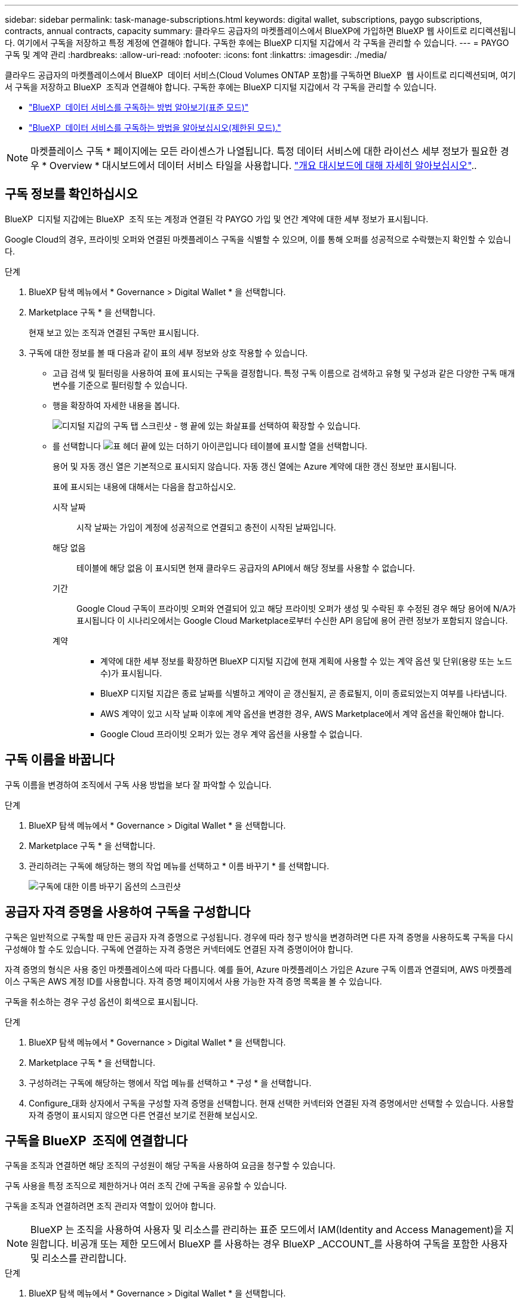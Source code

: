 ---
sidebar: sidebar 
permalink: task-manage-subscriptions.html 
keywords: digital wallet, subscriptions, paygo subscriptions, contracts, annual contracts, capacity 
summary: 클라우드 공급자의 마켓플레이스에서 BlueXP에 가입하면 BlueXP 웹 사이트로 리디렉션됩니다. 여기에서 구독을 저장하고 특정 계정에 연결해야 합니다. 구독한 후에는 BlueXP 디지털 지갑에서 각 구독을 관리할 수 있습니다. 
---
= PAYGO 구독 및 계약 관리
:hardbreaks:
:allow-uri-read: 
:nofooter: 
:icons: font
:linkattrs: 
:imagesdir: ./media/


[role="lead"]
클라우드 공급자의 마켓플레이스에서 BlueXP  데이터 서비스(Cloud Volumes ONTAP 포함)를 구독하면 BlueXP  웹 사이트로 리디렉션되며, 여기서 구독을 저장하고 BlueXP  조직과 연결해야 합니다. 구독한 후에는 BlueXP 디지털 지갑에서 각 구독을 관리할 수 있습니다.

* https://docs.netapp.com/us-en/bluexp-setup-admin/task-subscribe-standard-mode.html["BlueXP  데이터 서비스를 구독하는 방법 알아보기(표준 모드)"^]
* https://docs.netapp.com/us-en/bluexp-setup-admin/task-subscribe-restricted-mode.html["BlueXP  데이터 서비스를 구독하는 방법을 알아보십시오(제한된 모드)."^]



NOTE: 마켓플레이스 구독 * 페이지에는 모든 라이센스가 나열됩니다. 특정 데이터 서비스에 대한 라이선스 세부 정보가 필요한 경우 * Overview * 대시보드에서 데이터 서비스 타일을 사용합니다. link:task-homepage.html#overview-page["개요 대시보드에 대해 자세히 알아보십시오"]..



== 구독 정보를 확인하십시오

BlueXP  디지털 지갑에는 BlueXP  조직 또는 계정과 연결된 각 PAYGO 가입 및 연간 계약에 대한 세부 정보가 표시됩니다.

Google Cloud의 경우, 프라이빗 오퍼와 연결된 마켓플레이스 구독을 식별할 수 있으며, 이를 통해 오퍼를 성공적으로 수락했는지 확인할 수 있습니다.

.단계
. BlueXP 탐색 메뉴에서 * Governance > Digital Wallet * 을 선택합니다.
. Marketplace 구독 * 을 선택합니다.
+
현재 보고 있는 조직과 연결된 구독만 표시됩니다.

. 구독에 대한 정보를 볼 때 다음과 같이 표의 세부 정보와 상호 작용할 수 있습니다.
+
** 고급 검색 및 필터링을 사용하여 표에 표시되는 구독을 결정합니다. 특정 구독 이름으로 검색하고 유형 및 구성과 같은 다양한 구독 매개 변수를 기준으로 필터링할 수 있습니다.
** 행을 확장하여 자세한 내용을 봅니다.
+
image:screenshot-subscriptions-expand.png["디지털 지갑의 구독 탭 스크린샷 - 행 끝에 있는 화살표를 선택하여 확장할 수 있습니다."]

** 를 선택합니다 image:icon-column-selector.png["표 헤더 끝에 있는 더하기 아이콘입니다"] 테이블에 표시할 열을 선택합니다.
+
용어 및 자동 갱신 열은 기본적으로 표시되지 않습니다. 자동 갱신 열에는 Azure 계약에 대한 갱신 정보만 표시됩니다.



+
표에 표시되는 내용에 대해서는 다음을 참고하십시오.

+
시작 날짜:: 시작 날짜는 가입이 계정에 성공적으로 연결되고 충전이 시작된 날짜입니다.
해당 없음:: 테이블에 해당 없음 이 표시되면 현재 클라우드 공급자의 API에서 해당 정보를 사용할 수 없습니다.
기간:: Google Cloud 구독이 프라이빗 오퍼와 연결되어 있고 해당 프라이빗 오퍼가 생성 및 수락된 후 수정된 경우 해당 용어에 N/A가 표시됩니다 이 시나리오에서는 Google Cloud Marketplace로부터 수신한 API 응답에 용어 관련 정보가 포함되지 않습니다.
계약::
+
--
** 계약에 대한 세부 정보를 확장하면 BlueXP 디지털 지갑에 현재 계획에 사용할 수 있는 계약 옵션 및 단위(용량 또는 노드 수)가 표시됩니다.
** BlueXP 디지털 지갑은 종료 날짜를 식별하고 계약이 곧 갱신될지, 곧 종료될지, 이미 종료되었는지 여부를 나타냅니다.
** AWS 계약이 있고 시작 날짜 이후에 계약 옵션을 변경한 경우, AWS Marketplace에서 계약 옵션을 확인해야 합니다.
** Google Cloud 프라이빗 오퍼가 있는 경우 계약 옵션을 사용할 수 없습니다.


--






== 구독 이름을 바꿉니다

구독 이름을 변경하여 조직에서 구독 사용 방법을 보다 잘 파악할 수 있습니다.

.단계
. BlueXP 탐색 메뉴에서 * Governance > Digital Wallet * 을 선택합니다.
. Marketplace 구독 * 을 선택합니다.
. 관리하려는 구독에 해당하는 행의 작업 메뉴를 선택하고 * 이름 바꾸기 * 를 선택합니다.
+
image:screenshot_rename_subscription.png["구독에 대한 이름 바꾸기 옵션의 스크린샷"]





== 공급자 자격 증명을 사용하여 구독을 구성합니다

구독은 일반적으로 구독할 때 만든 공급자 자격 증명으로 구성됩니다. 경우에 따라 청구 방식을 변경하려면 다른 자격 증명을 사용하도록 구독을 다시 구성해야 할 수도 있습니다. 구독에 연결하는 자격 증명은 커넥터에도 연결된 자격 증명이어야 합니다.

자격 증명의 형식은 사용 중인 마켓플레이스에 따라 다릅니다. 예를 들어, Azure 마켓플레이스 가입은 Azure 구독 이름과 연결되며, AWS 마켓플레이스 구독은 AWS 계정 ID를 사용합니다. 자격 증명 페이지에서 사용 가능한 자격 증명 목록을 볼 수 있습니다.

구독을 취소하는 경우 구성 옵션이 회색으로 표시됩니다.

.단계
. BlueXP 탐색 메뉴에서 * Governance > Digital Wallet * 을 선택합니다.
. Marketplace 구독 * 을 선택합니다.
. 구성하려는 구독에 해당하는 행에서 작업 메뉴를 선택하고 * 구성 * 을 선택합니다.
. Configure_대화 상자에서 구독을 구성할 자격 증명을 선택합니다. 현재 선택한 커넥터와 연결된 자격 증명에서만 선택할 수 있습니다. 사용할 자격 증명이 표시되지 않으면 다른 연결선 보기로 전환해 보십시오.




== 구독을 BlueXP  조직에 연결합니다

구독을 조직과 연결하면 해당 조직의 구성원이 해당 구독을 사용하여 요금을 청구할 수 있습니다.

구독 사용을 특정 조직으로 제한하거나 여러 조직 간에 구독을 공유할 수 있습니다.

구독을 조직과 연결하려면 조직 관리자 역할이 있어야 합니다.


NOTE: BlueXP 는 조직을 사용하여 사용자 및 리소스를 관리하는 표준 모드에서 IAM(Identity and Access Management)을 지원합니다. 비공개 또는 제한 모드에서 BlueXP 를 사용하는 경우 BlueXP _ACCOUNT_를 사용하여 구독을 포함한 사용자 및 리소스를 관리합니다.

.단계
. BlueXP 탐색 메뉴에서 * Governance > Digital Wallet * 을 선택합니다.
. Marketplace 구독 * 을 선택합니다.
. 연결할 구독의 행에서 작업 메뉴를 열고 * Associate * 를 선택합니다.
. 구독 연결 * 대화 상자에서 구독과 연결할 조직을 하나 이상 선택합니다.
. Associate * 를 선택합니다.




== 구독과 연결된 자격 증명을 봅니다

디지털 지갑의 * 마켓플레이스 구독 * 페이지에서 특정 구독에 대한 자격 증명을 볼 수 있습니다. 이렇게 하면 구독이 청구되는 방식을 확인할 수 있습니다. 자격 증명은 사용 중인 커넥터에도 연결되어 있으므로 확인할 구독과 연결된 커넥터를 선택해야 합니다.


NOTE: 필요한 경우 위쪽 탐색 모음의 연결선 드롭다운을 사용하여 연결선을 전환합니다.

.단계
. BlueXP 탐색 메뉴에서 * Governance > Digital Wallet * 을 선택합니다.
. Marketplace 구독 * 을 선택합니다.
. 자격 증명을 보려는 구독이 포함된 행에서 보기 를 선택합니다. 구독과 연결된 자격 증명이 여러 개인 경우 자격 증명이 표시되지 않을 수 있으며 다른 커넥터를 선택하라는 메시지가 표시됩니다.




== 새 마켓플레이스 가입을 추가합니다

디지털 지갑에서 마켓플레이스 가입을 직접 구독할 수 있습니다.

[role="tabbed-block"]
====
.설치하고
--
다음 비디오는 AWS 마켓플레이스에서 BlueXP 을 구독하는 단계를 보여줍니다.

.AWS 마켓플레이스에서 BlueXP를 구독하십시오
video::096e1740-d115-44cf-8c27-b051011611eb[panopto]
--
.Azure를 지원합니다
--
다음 비디오에서는 Azure 마켓플레이스에서 구독하는 단계를 보여 줍니다.

.Azure 마켓플레이스에서 BlueXP를 구독하십시오
video::b7e97509-2ecf-4fa0-b39b-b0510109a318[panopto]
--
.Google 클라우드
--
다음 비디오에서는 Google Cloud Marketplace를 구독하는 단계를 보여줍니다.

.Google Cloud 마켓플레이스에서 BlueXP를 구독하십시오
video::373b96de-3691-4d84-b3f3-b05101161638[panopto]
--
====
.단계
. BlueXP 탐색 메뉴에서 * Governance > Digital Wallet * 을 선택합니다.
. Marketplace 구독 * 을 선택합니다.
. 가입 * 표 위에서 * 가입 추가 * 를 선택합니다.
. Add Subscription_대화 상자에서 클라우드 공급자를 선택합니다.
+
.. AWS 구독을 선택하는 경우 연간 계약 또는 PAYGO 구독을 원할 수 있습니다.


. 가입 추가 * 를 선택하여 제공자의 마켓플레이스로 이동하고 제공된 단계를 완료합니다.
. 클라우드 공급자 마켓플레이스에서 마쳤으면 BlueXP 으로 돌아가 프로세스를 완료합니다.




=== 구독 설정을 취소합니다

구독을 제거하려면 먼저 구성을 취소해야 합니다. 이렇게 하면 모든 관련 데이터 및 설정이 지워집니다.

.단계
. BlueXP  탐색 메뉴에서 * 거버넌스 > 디지털 지갑 * 을 선택합니다.
. Marketplace 구독 * 을 선택합니다.
. 구성을 취소할 구독의 행에서 작업 메뉴를 클릭하고 * Unconfigure * 를 선택합니다.
. 메시지에 따라 관련 설정 또는 데이터를 제거하거나 재설정합니다.
. 상태가 * Unconfigured * 로 업데이트될 때까지 기다립니다.




=== 구독을 제거합니다

클라우드 공급자(AWS, Google Cloud 또는 Azure)에서 BlueXP  구독을 취소하면 디지털 지갑에 구독 상태가 * 구독 취소 * 로 표시됩니다.

디지털 지갑에서 * 구독 취소 * 구독을 제거하면 더 이상 표시되지 않습니다.

[NOTE]
====
구독이 * Unsubscribed * 와 * Unconfigured * 둘 다 있는 경우에만 구독을 제거할 수 있습니다. 즉, 제거하기 전에 모든 관련 설정, 데이터 및 구성을 지우거나 재설정해야 합니다.

구독이 여전히 구성되어 있으면 * 제거 * 옵션이 표시되지 않습니다. 이 옵션을 사용할 수 있게 하려면 연결된 설정, 서비스 또는 데이터를 지워서 가입을 구성 취소합니다.

====
.단계
. BlueXP  탐색 메뉴에서 * 거버넌스 > 디지털 지갑 * 을 선택합니다.
. Marketplace 구독 * 을 선택합니다.
. 제거하려는 구독의 행에서 작업 메뉴를 열고 * 제거 * 를 선택합니다.
+
상태가 * Unsubscribed * 및 * Unconfigured * 인 구독만 제거할 수 있습니다.

. 구독 제거 * 대화 상자에서 구독을 제거할 것인지 확인합니다.

